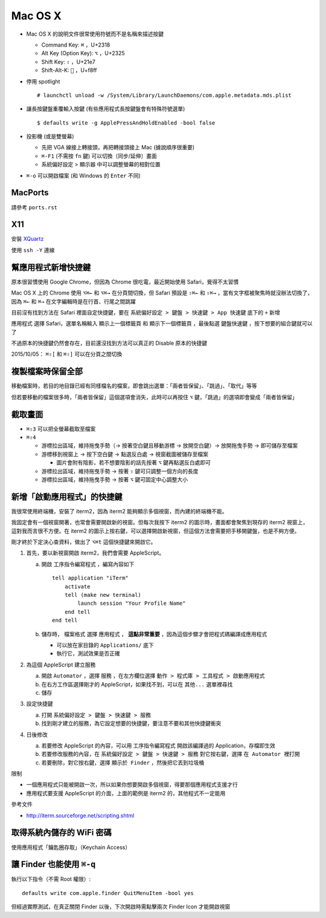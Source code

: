 ========
Mac OS X
========

* Mac OS X 的說明文件很常使用符號而不是名稱來描述按鍵

  - Command Key: ``⌘`` ，U+2318
  - Alt Key (Option Key): ``⌥`` ，U+2325
  - Shift Key: ``⇧`` ，U+21e7
  - Shift-Alt-K: ```` ，U+f8ff

* 停用 spotlight ::

    # launchctl unload -w /System/Library/LaunchDaemons/com.apple.metadata.mds.plist

* 讓長按鍵盤重覆輸入按鍵 (有些應用程式長按鍵盤會有特殊符號選單) ::

    $ defaults write -g ApplePressAndHoldEnabled -bool false

* 投影機 (或是雙螢幕)

  - 先把 VGA 線接上轉接頭，再把轉接頭接上 Mac (據說順序很重要)
  - ``⌘-F1`` (不需按 ``fn`` 鍵) 可以切換〔同步/延伸〕畫面
  - 系統偏好設定 > 顯示器 中可以調整螢幕的相對位置

* ``⌘-o`` 可以開啟檔案 (和 Windows 的 ``Enter`` 不同)

MacPorts
---------

請參考 ``ports.rst``

X11
----

安裝 `XQuartz <http://xquartz.macosforge.org/landing/>`_

使用 ``ssh -Y`` 連線

幫應用程式新增快捷鍵
---------------------

原本很習慣使用 Google Chrome，但因為 Chrome 很吃電，最近開始使用 Safari，覺得不太習慣

Mac OS X 上的 Chrome 使用 ``⌥⌘←`` 和 ``⌥⌘→`` 在分頁間切換，但 Safari 預設是 ``⇧⌘←`` 和 ``⇧⌘→`` ，當有文字框被聚焦時就沒辦法切換了，因為 ``⌘←`` 和 ``⌘→`` 在文字編輯時是在行首、行尾之間跳躍

目前沒有找到方法在 Safari 裡面自定快捷鍵，要在 ``系統偏好設定 > 鍵盤 > 快速鍵 > App 快速鍵`` 底下的 ``+`` 新增

``應用程式`` 選擇 Safari，選單名稱輸入 ``顯示上一個標籤頁`` 和 ``顯示下一個標籤頁`` ，最後點選 ``鍵盤快速鍵`` ，按下想要的組合鍵就可以了

不過原本的快捷鍵仍然會存在，目前還沒找到方法可以真正的 Disable 原本的快捷鍵

2015/10/05： ``⌘⇧[`` 和 ``⌘⇧]`` 可以在分頁之間切換

複製檔案時保留全部
-------------------

移動檔案時，若目的地目錄已經有同樣檔名的檔案，即會跳出選單：「兩者皆保留」、「跳過」、「取代」等等

但若要移動的檔案很多時，「兩者皆保留」這個選項會消失，此時可以再按住 ``⌥`` 鍵，「跳過」的選項即會變成「兩者皆保留」

截取畫面
---------

* ``⌘⇧3`` 可以把全螢幕截取至檔案
* ``⌘⇧4``

  - 游標拉出區域，維持拖曳手勢（→ 按著空白鍵且移動游標 → 放開空白鍵）→ 放開拖曳手勢 → 即可儲存至檔案
  - 游標移到視窗上 → 按下空白鍵 → 點選反白處 → 視窗截圖被儲存至檔案

    + 圖片會附有陰影，若不想要陰影的話先按著 ``⌥`` 鍵再點選反白處即可

  - 游標拉出區域，維持拖曳手勢 → 按著 ``⇧`` 鍵可只調整一個方向的長度
  - 游標拉出區域，維持拖曳手勢 → 按著 ``⌥`` 鍵可固定中心調整大小

新增「啟動應用程式」的快捷鍵
-----------------------------

我很常使用終端機，安裝了 iterm2，因為 iterm2 能夠顯示多個視窗，而內建的終端機不能。

我固定會有一個視窗開著，也常會需要開啟新的視窗。但每次我按下 iterm2 的圖示時，畫面都會聚焦到現存的 iterm2 視窗上，這對我而言很不方便。在 iterm2 的圖示上按右鍵，可以選擇開啟新視窗，但這個方法會需要把手移開鍵盤，也是不夠方便。

剛才終於下定決心查資料，做出了 ``⌥⌘t`` 這個快捷鍵來開啟它。

1.  首先，要以新視窗開啟 iterm2，我們會需要 AppleScript。

    a.  開啟 ``工序指令編寫程式`` ，編寫內容如下 ::

          tell application "iTerm"
              activate
              tell (make new terminal)
                  launch session "Your Profile Name"
              end tell
          end tell

    b.  儲存時， ``檔案格式`` 選擇 ``應用程式`` ， **這點非常重要** ，因為這個步驟才會把程式碼編譯成應用程式

        - 可以放在家目錄的 ``Applications/`` 底下
        - 執行它，測試效果是否正確

2.  為這個 AppleScript 建立服務

    a.  開啟 ``Automator`` ，選擇 ``服務`` ，在左方欄位選擇 ``動作 > 程式庫 > 工具程式 > 啟動應用程式``
    b.  在右方工作區選擇剛才的 AppleScript，如果找不到，可以在 ``其他...`` 選單裡尋找
    c.  儲存

3.  設定快捷鍵

    a.  打開 ``系統偏好設定 > 鍵盤 > 快速鍵 > 服務``
    b.  找到剛才建立的服務，為它設定想要的快捷鍵，要注意不要和其他快捷鍵衝突

4.  日後修改

    a.  若要修改 AppleScript 的內容，可以用 ``工序指令編寫程式`` 開啟該編譯過的 Application，存檔即生效
    b.  若要修改服務的內容，在 ``系統偏好設定 > 鍵盤 > 快速鍵 > 服務`` 對它按右鍵，選擇 ``在 Automator 裡打開``
    c.  若要刪除，對它按右鍵，選擇 ``顯示於 Finder`` ，然後把它丟到垃圾桶

限制

* 一個應用程式只能被開啟一次，所以如果你想要開啟多個視窗，得要那個應用程式支援才行
* 應用程式要支援 AppleScript 的介面，上面的範例是 iterm2 的，其他程式不一定能用

參考文件

* http://iterm.sourceforge.net/scripting.shtml

取得系統內儲存的 WiFi 密碼
---------------------------

使用應用程式「鑰匙圈存取」（Keychain Access）

讓 Finder 也能使用 ``⌘-q``
---------------------------

執行以下指令（不需 Root 權限）::

  defaults write com.apple.finder QuitMenuItem -bool yes

但經過實際測試，在真正關閉 Finder 以後，下次開啟時需點擊兩次 Finder Icon 才能開啟視窗
